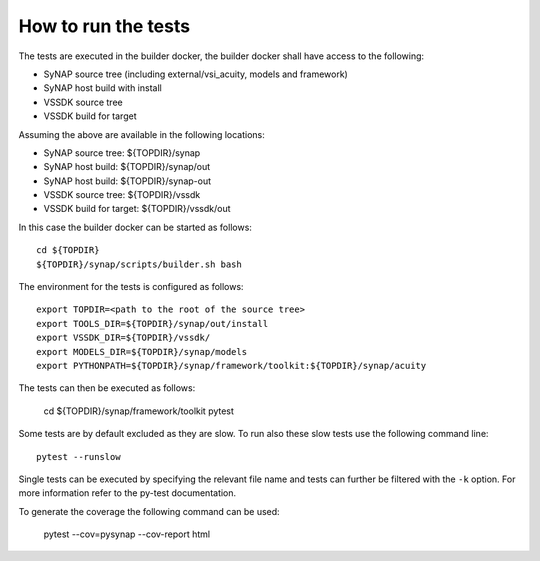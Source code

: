 How to run the tests
--------------------

The tests are executed in the builder docker, the builder docker shall have access to the following:

- SyNAP source tree (including external/vsi_acuity, models and framework)
- SyNAP host build with install
- VSSDK source tree
- VSSDK build for target

Assuming the above are available in the following locations:

- SyNAP source tree: ${TOPDIR}/synap
- SyNAP host build: ${TOPDIR}/synap/out
- SyNAP host build: ${TOPDIR}/synap-out
- VSSDK source tree: ${TOPDIR}/vssdk
- VSSDK build for target: ${TOPDIR}/vssdk/out

In this case the builder docker can be started as follows::

    cd ${TOPDIR}
    ${TOPDIR}/synap/scripts/builder.sh bash

The environment for the tests is configured as follows::

    export TOPDIR=<path to the root of the source tree>
    export TOOLS_DIR=${TOPDIR}/synap/out/install
    export VSSDK_DIR=${TOPDIR}/vssdk/
    export MODELS_DIR=${TOPDIR}/synap/models
    export PYTHONPATH=${TOPDIR}/synap/framework/toolkit:${TOPDIR}/synap/acuity

The tests can then be executed as follows:

    cd ${TOPDIR}/synap/framework/toolkit
    pytest

Some tests are by default excluded as they are slow. To run also these slow tests use the following command line::

    pytest --runslow

Single tests can be executed by specifying the relevant file name and tests can further be filtered with the ``-k``
option. For more information refer to the py-test documentation.

To generate the coverage the following command can be used:

    pytest --cov=pysynap  --cov-report html

